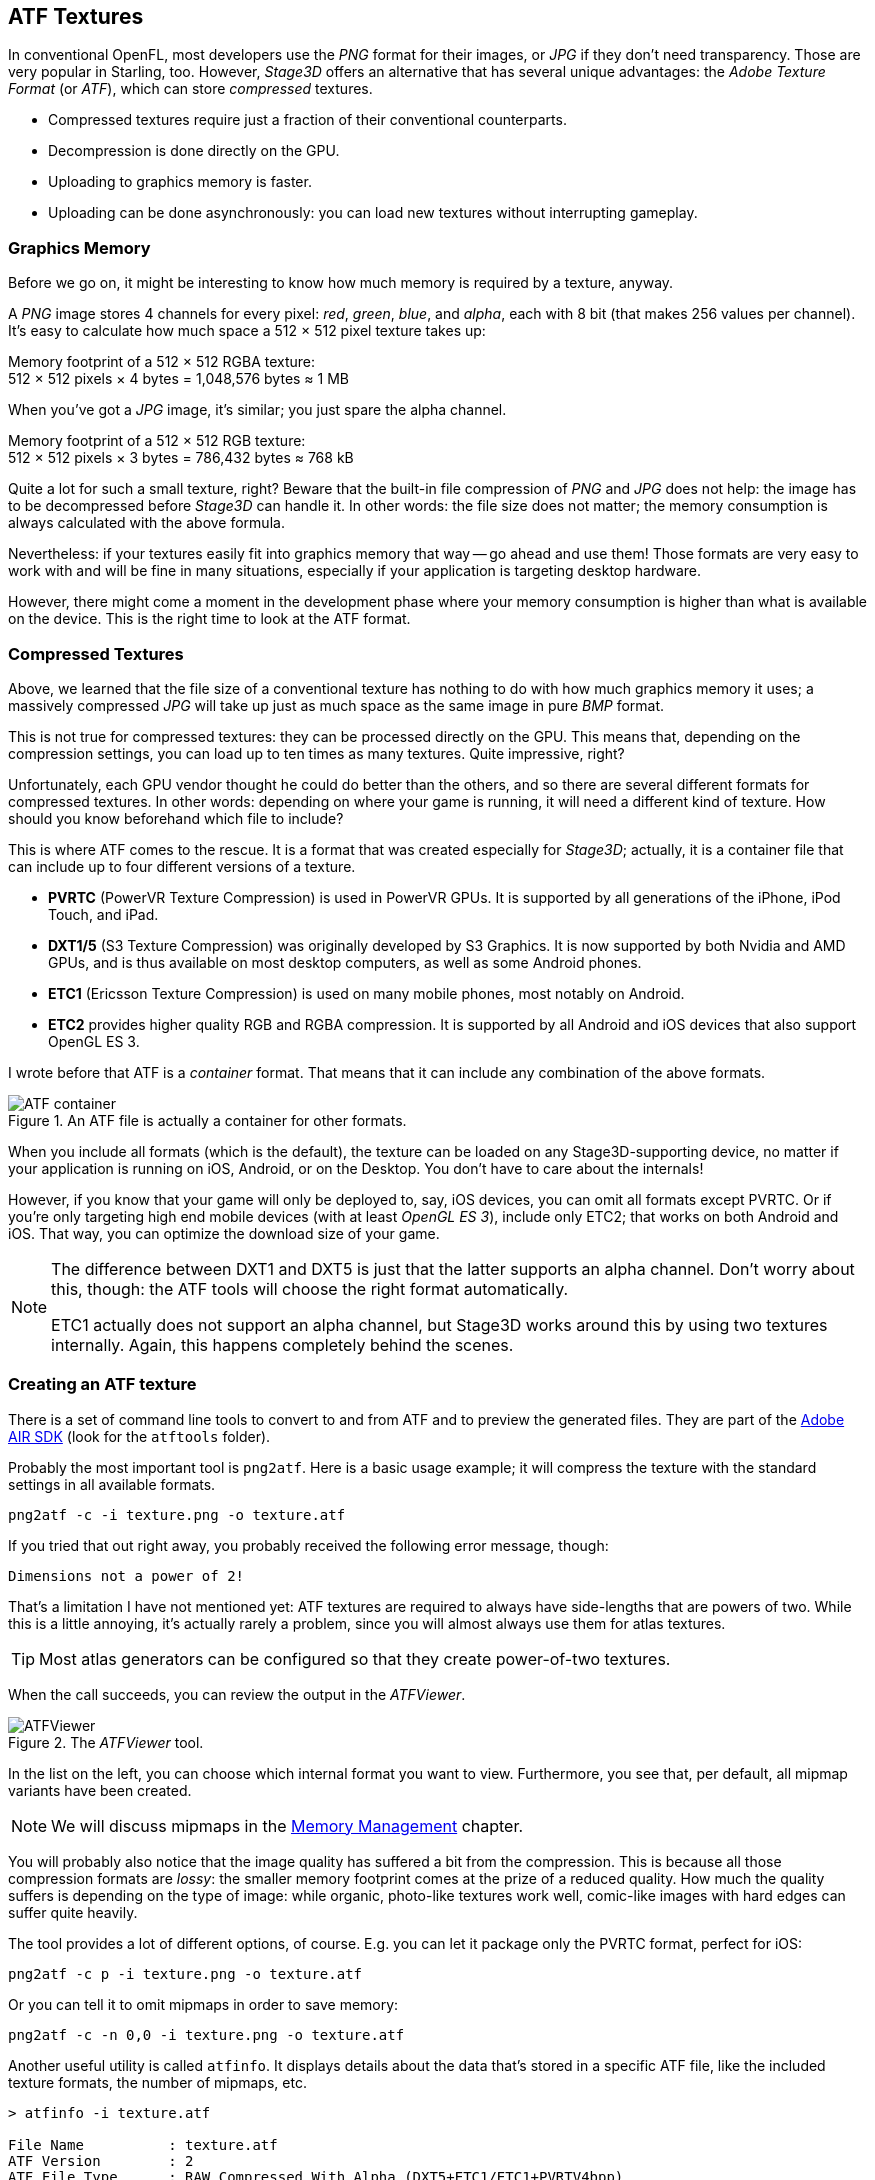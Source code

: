 == ATF Textures
ifndef::imagesdir[:imagesdir: ../img]

In conventional OpenFL, most developers use the _PNG_ format for their images, or _JPG_ if they don't need transparency.
Those are very popular in Starling, too.
However, _Stage3D_ offers an alternative that has several unique advantages: the _Adobe Texture Format_ (or _ATF_), which can store _compressed_ textures.

* Compressed textures require just a fraction of their conventional counterparts.
* Decompression is done directly on the GPU.
* Uploading to graphics memory is faster.
* Uploading can be done asynchronously: you can load new textures without interrupting gameplay.

=== Graphics Memory

Before we go on, it might be interesting to know how much memory is required by a texture, anyway.

A _PNG_ image stores 4 channels for every pixel: _red_, _green_, _blue_, and _alpha_, each with 8 bit (that makes 256 values per channel).
It's easy to calculate how much space a 512 × 512 pixel texture takes up:

====
Memory footprint of a 512 × 512 RGBA texture: +
512 × 512 pixels × 4 bytes = 1,048,576 bytes ≈ 1 MB
====

When you've got a _JPG_ image, it's similar; you just spare the alpha channel.

====
Memory footprint of a 512 × 512 RGB texture: +
512 × 512 pixels × 3 bytes = 786,432 bytes ≈ 768 kB
====

Quite a lot for such a small texture, right?
Beware that the built-in file compression of _PNG_ and _JPG_ does not help: the image has to be decompressed before _Stage3D_ can handle it.
In other words: the file size does not matter; the memory consumption is always calculated with the above formula.

Nevertheless: if your textures easily fit into graphics memory that way -- go ahead and use them!
Those formats are very easy to work with and will be fine in many situations, especially if your application is targeting desktop hardware.

However, there might come a moment in the development phase where your memory consumption is higher than what is available on the device.
This is the right time to look at the ATF format.

=== Compressed Textures

Above, we learned that the file size of a conventional texture has nothing to do with how much graphics memory it uses; a massively compressed _JPG_ will take up just as much space as the same image in pure _BMP_ format.

This is not true for compressed textures: they can be processed directly on the GPU.
This means that, depending on the compression settings, you can load up to ten times as many textures.
Quite impressive, right?

Unfortunately, each GPU vendor thought he could do better than the others, and so there are several different formats for compressed textures.
In other words: depending on where your game is running, it will need a different kind of texture.
How should you know beforehand which file to include?

This is where ATF comes to the rescue.
It is a format that was created especially for _Stage3D_; actually, it is a container file that can include up to four different versions of a texture.

* *PVRTC* (PowerVR Texture Compression) is used in PowerVR GPUs. It is supported by all generations of the iPhone, iPod Touch, and iPad.
* *DXT1/5* (S3 Texture Compression) was originally developed by S3 Graphics. It is now supported by both Nvidia and AMD GPUs, and is thus available on most desktop computers, as well as some Android phones.
* *ETC1* (Ericsson Texture Compression) is used on many mobile phones, most notably on Android.
* *ETC2* provides higher quality RGB and RGBA compression. It is supported by all Android and iOS devices that also support OpenGL ES 3.

I wrote before that ATF is a _container_ format. That means that it can include any combination of the above formats.

.An ATF file is actually a container for other formats.
image::atf-container.png[ATF container, pdfwidth='12cm']

When you include all formats (which is the default), the texture can be loaded on any Stage3D-supporting device, no matter if your application is running on iOS, Android, or on the Desktop.
You don't have to care about the internals!

However, if you know that your game will only be deployed to, say, iOS devices, you can omit all formats except PVRTC.
Or if you're only targeting high end mobile devices (with at least _OpenGL ES 3_), include only ETC2; that works on both Android and iOS.
That way, you can optimize the download size of your game.

[NOTE]
====
The difference between DXT1 and DXT5 is just that the latter supports an alpha channel.
Don't worry about this, though: the ATF tools will choose the right format automatically.

ETC1 actually does not support an alpha channel, but Stage3D works around this by using two textures internally. Again, this happens completely behind the scenes.
====

=== Creating an ATF texture

There is a set of command line tools to convert to and from ATF and to preview the generated files.
They are part of the https://airsdk.harman.com[Adobe AIR SDK] (look for the `atftools` folder).

Probably the most important tool is `png2atf`.
Here is a basic usage example; it will compress the texture with the standard settings in all available formats.

----
png2atf -c -i texture.png -o texture.atf
----

If you tried that out right away, you probably received the following error message, though:

----
Dimensions not a power of 2!
----

That's a limitation I have not mentioned yet: ATF textures are required to always have side-lengths that are powers of two.
While this is a little annoying, it's actually rarely a problem, since you will almost always use them for atlas textures.

TIP: Most atlas generators can be configured so that they create power-of-two textures.

When the call succeeds, you can review the output in the _ATFViewer_.

.The _ATFViewer_ tool.
image::atf-viewer.png[ATFViewer]

In the list on the left, you can choose which internal format you want to view.
Furthermore, you see that, per default, all mipmap variants have been created.

NOTE: We will discuss mipmaps in the link:memory-management.adoc[Memory Management] chapter.

You will probably also notice that the image quality has suffered a bit from the compression.
This is because all those compression formats are _lossy_: the smaller memory footprint comes at the prize of a reduced quality.
How much the quality suffers is depending on the type of image: while organic, photo-like textures work well, comic-like images with hard edges can suffer quite heavily.

The tool provides a lot of different options, of course.
E.g. you can let it package only the PVRTC format, perfect for iOS:

----
png2atf -c p -i texture.png -o texture.atf
----

Or you can tell it to omit mipmaps in order to save memory:

----
png2atf -c -n 0,0 -i texture.png -o texture.atf
----

Another useful utility is called `atfinfo`.
It displays details about the data that's stored in a specific ATF file, like the included texture formats, the number of mipmaps, etc.

----
> atfinfo -i texture.atf

File Name          : texture.atf
ATF Version        : 2
ATF File Type      : RAW Compressed With Alpha (DXT5+ETC1/ETC1+PVRTV4bpp)
Size               : 256x256
Cube Map           : no
Empty Mipmaps      : no
Actual Mipmaps     : 1
Embedded Levels    : X........ (256x256)
AS3 Texture Class  : Texture (flash.display3D.Texture)
AS3 Texture Format : Context3DTextureFormat.COMPRESSED_ALPHA
----

=== Using ATF Textures

Using a compressed texture in Starling is just as simple as any other texture.
Pass the byte array with the file contents to the factory method `Texture.fromAtfData()`.

[source, haxe]
----
var atfData:ByteArray = getATFBytes(); // <1>
var texture:Texture = Texture.fromATFData(atfData); // <2>
var image:Image = new Image(texture); // <3>
----
<1> Get the raw data e.g. from a file.
<2> Create the ATF texture.
<3> Use it like any other texture.

That's it! This texture can be used like any other texture in Starling.
It's also a perfectly suitable candidate for your atlas texture.

However, the code above will upload the texture synchronously, i.e. Code execution will pause until that's done.
To load the texture asynchronously instead, pass a callback to the method:

[source, haxe]
----
Texture.fromATFData(atfData, 1, true,
    function(texture:Texture):Void
    {
        var image:Image = new Image(texture);
    });
----

Parameters two and three control the scale factor and if mipmaps should be used, respectively.
The fourth one, if passed a callback, will trigger asynchronous loading: Starling will be able to continue rendering undisturbed while that happens.
As soon as the callback has been executed (but not any sooner!), the texture will be usable.

Of course, you can also include the ATF file as an asset in your Lime _project.xml_ configuration file.

[source, xml]
----
<assets path="assets/texture.atf"/>
----

Use the _Assets.getBytes()_ method to get the bytes.

[source, haxe]
----
var atfData:ByteArray = Assets.getBytes("assets/texture.atf");
var texture:Texture = Texture.fromATFData(atfData);
----

=== Other Resources

You can find out more about this topic in the following sources:

* https://web.archive.org/web/20200522055322/https://www.adobe.com/devnet/archive/flashruntimes/articles/introducing-compressed-textures.html[Adobe Devnet: Introducing Compressed Textures]
* https://web.archive.org/web/20200522055340/https://www.adobe.com/devnet/archive/flashruntimes/articles/atf-users-guide.html[Adobe Devnet: ATF Tools User's Guide]

